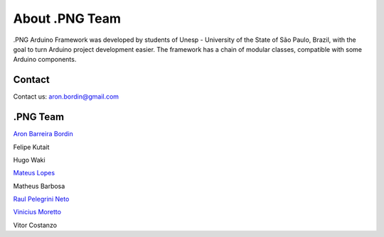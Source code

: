 About .PNG Team
===============

.PNG Arduino Framework was developed by students of Unesp - University of the State of São Paulo, Brazil, with the goal to turn Arduino project development easier. The framework has a chain of modular classes, compatible with some Arduino components. 


Contact
-------

Contact us: aron.bordin@gmail.com


.PNG Team
----------

`Aron Barreira Bordin <http://github.com/aron-bordin/>`_

Felipe Kutait

Hugo Waki

`Mateus Lopes <https://github.com/lopeslopes>`_

Matheus Barbosa

`Raul Pelegrini Neto <https://github.com/RaulPelegrini>`_

`Vinicius Moretto <https://github.com/vinimoretto>`_

Vitor Costanzo